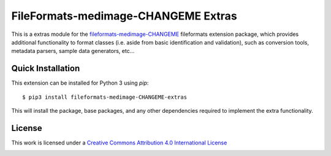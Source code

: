 FileFormats-medimage-CHANGEME Extras
====================================

.. image:: https://github.com/nipype/pydra-freesurfer/actions/workflows/ci-cd.yaml/badge.svg
    :target: https://github.com/nipype/pydra-freesurfer/actions/workflows/ci-cd.yaml


This is a extras module for the `fileformats-medimage-CHANGEME <https://github.com/nipype/pydra-CHANGEME/>`__
fileformats extension package, which provides additional functionality to format classes (i.e. aside
from basic identification and validation), such as conversion tools, metadata parsers,
sample data generators, etc...


Quick Installation
------------------

This extension can be installed for Python 3 using *pip*::

    $ pip3 install fileformats-medimage-CHANGEME-extras

This will install the package, base packages, and any other dependencies required to
implement the extra functionality.

License
-------

This work is licensed under a
`Creative Commons Attribution 4.0 International License <http://creativecommons.org/licenses/by/4.0/>`_

.. image:: https://i.creativecommons.org/l/by/4.0/88x31.png
  :target: http://creativecommons.org/licenses/by/4.0/
  :alt: Creative Commons Attribution 4.0 International License
